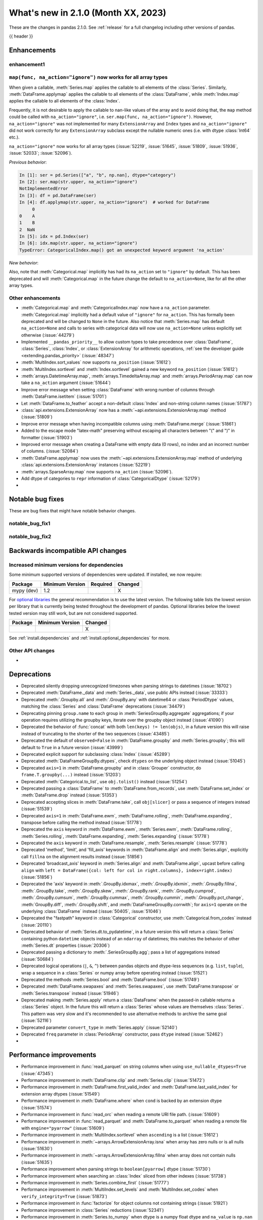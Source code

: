 .. _whatsnew_210:

What's new in 2.1.0 (Month XX, 2023)
--------------------------------------

These are the changes in pandas 2.1.0. See :ref:`release` for a full changelog
including other versions of pandas.

{{ header }}

.. ---------------------------------------------------------------------------
.. _whatsnew_210.enhancements:

Enhancements
~~~~~~~~~~~~

.. _whatsnew_210.enhancements.enhancement1:

enhancement1
^^^^^^^^^^^^

.. _whatsnew_210.enhancements.enhancement2:

``map(func, na_action="ignore")`` now works for all array types
^^^^^^^^^^^^^^^^^^^^^^^^^^^^^^^^^^^^^^^^^^^^^^^^^^^^^^^^^^^^^^^

When given a callable, :meth:`Series.map` applies the callable to all elements of the :class:`Series`.
Similarly, :meth:`DataFrame.applymap` applies the callable to all elements of the :class:`DataFrame`,
while :meth:`Index.map` applies the callable to all elements of the :class:`Index`.

Frequently, it is not desirable to apply the callable to nan-like values of the array and to avoid doing
that, the ``map`` method could be called with ``na_action="ignore"``, i.e. ``ser.map(func, na_action="ignore")``.
However, ``na_action="ignore"`` was not implemented for many ``ExtensionArray`` and ``Index`` types
and ``na_action="ignore"`` did not work correctly for any ``ExtensionArray`` subclass except the nullable numeric ones (i.e. with dtype :class:`Int64` etc.).

``na_action="ignore"`` now works for all array types (:issue:`52219`, :issue:`51645`, :issue:`51809`, :issue:`51936`, :issue:`52033`; :issue:`52096`).

*Previous behavior*:

.. code-block:: ipython

    In [1]: ser = pd.Series(["a", "b", np.nan], dtype="category")
    In [2]: ser.map(str.upper, na_action="ignore")
    NotImplementedError
    In [3]: df = pd.DataFrame(ser)
    In [4]: df.applymap(str.upper, na_action="ignore")  # worked for DataFrame
         0
    0    A
    1    B
    2  NaN
    In [5]: idx = pd.Index(ser)
    In [6]: idx.map(str.upper, na_action="ignore")
    TypeError: CategoricalIndex.map() got an unexpected keyword argument 'na_action'

*New behavior*:

.. ipython:: python

    ser = pd.Series(["a", "b", np.nan], dtype="category")
    ser.map(str.upper, na_action="ignore")
    df = pd.DataFrame(ser)
    df.applymap(str.upper, na_action="ignore")
    idx = pd.Index(ser)
    idx.map(str.upper, na_action="ignore")

Also, note that :meth:`Categorical.map` implicitly has had its ``na_action`` set to ``"ignore"`` by default.
This has been deprecated and will :meth:`Categorical.map` in the future change the default
to ``na_action=None``, like for all the other array types.

.. _whatsnew_210.enhancements.other:

Other enhancements
^^^^^^^^^^^^^^^^^^
- :meth:`Categorical.map` and :meth:`CategoricalIndex.map` now have a ``na_action`` parameter.
  :meth:`Categorical.map` implicitly had a default value of ``"ignore"`` for ``na_action``. This has formally been deprecated and will be changed to ``None`` in the future.
  Also notice that :meth:`Series.map` has default ``na_action=None`` and calls to series with categorical data will now use ``na_action=None`` unless explicitly set otherwise (:issue:`44279`)
- Implemented ``__pandas_priority__`` to allow custom types to take precedence over :class:`DataFrame`, :class:`Series`, :class:`Index`, or :class:`ExtensionArray` for arithmetic operations, :ref:`see the developer guide <extending.pandas_priority>` (:issue:`48347`)
- :meth:`MultiIndex.sort_values` now supports ``na_position`` (:issue:`51612`)
- :meth:`MultiIndex.sortlevel` and :meth:`Index.sortlevel` gained a new keyword ``na_position`` (:issue:`51612`)
- :meth:`arrays.DatetimeArray.map`, :meth:`arrays.TimedeltaArray.map` and :meth:`arrays.PeriodArray.map` can now take a ``na_action`` argument (:issue:`51644`)
- Improve error message when setting :class:`DataFrame` with wrong number of columns through :meth:`DataFrame.isetitem` (:issue:`51701`)
- Let :meth:`DataFrame.to_feather` accept a non-default :class:`Index` and non-string column names (:issue:`51787`)
- :class:`api.extensions.ExtensionArray` now has a :meth:`~api.extensions.ExtensionArray.map` method (:issue:`51809`)
- Improve error message when having incompatible columns using :meth:`DataFrame.merge` (:issue:`51861`)
- Added to the escape mode "latex-math" preserving without escaping all characters between "\(" and "\)" in formatter (:issue:`51903`)
- Improved error message when creating a DataFrame with empty data (0 rows), no index and an incorrect number of columns. (:issue:`52084`)
- :meth:`DataFrame.applymap` now uses the :meth:`~api.extensions.ExtensionArray.map` method of underlying :class:`api.extensions.ExtensionArray` instances (:issue:`52219`)
- :meth:`arrays.SparseArray.map` now supports ``na_action`` (:issue:`52096`).
- Add dtype of categories to ``repr`` information of :class:`CategoricalDtype` (:issue:`52179`)
-

.. ---------------------------------------------------------------------------
.. _whatsnew_210.notable_bug_fixes:

Notable bug fixes
~~~~~~~~~~~~~~~~~

These are bug fixes that might have notable behavior changes.

.. _whatsnew_210.notable_bug_fixes.notable_bug_fix1:

notable_bug_fix1
^^^^^^^^^^^^^^^^

.. _whatsnew_210.notable_bug_fixes.notable_bug_fix2:

notable_bug_fix2
^^^^^^^^^^^^^^^^

.. ---------------------------------------------------------------------------
.. _whatsnew_210.api_breaking:

Backwards incompatible API changes
~~~~~~~~~~~~~~~~~~~~~~~~~~~~~~~~~~

.. _whatsnew_210.api_breaking.deps:

Increased minimum versions for dependencies
^^^^^^^^^^^^^^^^^^^^^^^^^^^^^^^^^^^^^^^^^^^
Some minimum supported versions of dependencies were updated.
If installed, we now require:

+-----------------+-----------------+----------+---------+
| Package         | Minimum Version | Required | Changed |
+=================+=================+==========+=========+
| mypy (dev)      | 1.2             |          |    X    |
+-----------------+-----------------+----------+---------+

For `optional libraries <https://pandas.pydata.org/docs/getting_started/install.html>`_ the general recommendation is to use the latest version.
The following table lists the lowest version per library that is currently being tested throughout the development of pandas.
Optional libraries below the lowest tested version may still work, but are not considered supported.

+-----------------+-----------------+---------+
| Package         | Minimum Version | Changed |
+=================+=================+=========+
|                 |                 |    X    |
+-----------------+-----------------+---------+

See :ref:`install.dependencies` and :ref:`install.optional_dependencies` for more.

.. _whatsnew_210.api_breaking.other:

Other API changes
^^^^^^^^^^^^^^^^^
-

.. ---------------------------------------------------------------------------
.. _whatsnew_210.deprecations:

Deprecations
~~~~~~~~~~~~
- Deprecated silently dropping unrecognized timezones when parsing strings to datetimes (:issue:`18702`)
- Deprecated :meth:`DataFrame._data` and :meth:`Series._data`, use public APIs instead (:issue:`33333`)
- Deprecated :meth:`.Groupby.all` and :meth:`.GroupBy.any` with datetime64 or :class:`PeriodDtype` values, matching the :class:`Series` and :class:`DataFrame` deprecations (:issue:`34479`)
- Deprecating pinning ``group.name`` to each group in :meth:`SeriesGroupBy.aggregate` aggregations; if your operation requires utilizing the groupby keys, iterate over the groupby object instead (:issue:`41090`)
- Deprecated the behavior of :func:`concat` with both ``len(keys) != len(objs)``, in a future version this will raise instead of truncating to the shorter of the two sequences (:issue:`43485`)
- Deprecated the default of ``observed=False`` in :meth:`DataFrame.groupby` and :meth:`Series.groupby`; this will default to ``True`` in a future version (:issue:`43999`)
- Deprecated explicit support for subclassing :class:`Index` (:issue:`45289`)
- Deprecated :meth:`DataFrameGroupBy.dtypes`, check ``dtypes`` on the underlying object instead (:issue:`51045`)
- Deprecated ``axis=1`` in :meth:`DataFrame.groupby` and in :class:`Grouper` constructor, do ``frame.T.groupby(...)`` instead (:issue:`51203`)
- Deprecated :meth:`Categorical.to_list`, use ``obj.tolist()`` instead (:issue:`51254`)
- Deprecated passing a :class:`DataFrame` to :meth:`DataFrame.from_records`, use :meth:`DataFrame.set_index` or :meth:`DataFrame.drop` instead (:issue:`51353`)
- Deprecated accepting slices in :meth:`DataFrame.take`, call ``obj[slicer]`` or pass a sequence of integers instead (:issue:`51539`)
- Deprecated ``axis=1`` in :meth:`DataFrame.ewm`, :meth:`DataFrame.rolling`, :meth:`DataFrame.expanding`, transpose before calling the method instead (:issue:`51778`)
- Deprecated the ``axis`` keyword in :meth:`DataFrame.ewm`, :meth:`Series.ewm`, :meth:`DataFrame.rolling`, :meth:`Series.rolling`, :meth:`DataFrame.expanding`, :meth:`Series.expanding` (:issue:`51778`)
- Deprecated the ``axis`` keyword in :meth:`DataFrame.resample`, :meth:`Series.resample` (:issue:`51778`)
- Deprecated 'method', 'limit', and 'fill_axis' keywords in :meth:`DataFrame.align` and :meth:`Series.align`, explicitly call ``fillna`` on the alignment results instead (:issue:`51856`)
- Deprecated 'broadcast_axis' keyword in :meth:`Series.align` and :meth:`DataFrame.align`, upcast before calling ``align`` with ``left = DataFrame({col: left for col in right.columns}, index=right.index)`` (:issue:`51856`)
- Deprecated the 'axis' keyword in :meth:`.GroupBy.idxmax`, :meth:`.GroupBy.idxmin`, :meth:`.GroupBy.fillna`, :meth:`.GroupBy.take`, :meth:`.GroupBy.skew`, :meth:`.GroupBy.rank`, :meth:`.GroupBy.cumprod`, :meth:`.GroupBy.cumsum`, :meth:`.GroupBy.cummax`, :meth:`.GroupBy.cummin`, :meth:`.GroupBy.pct_change`, :meth:`GroupBy.diff`, :meth:`.GroupBy.shift`, and :meth:`DataFrameGroupBy.corrwith`; for ``axis=1`` operate on the underlying :class:`DataFrame` instead (:issue:`50405`, :issue:`51046`)
- Deprecated the "fastpath" keyword in :class:`Categorical` constructor, use :meth:`Categorical.from_codes` instead (:issue:`20110`)
- Deprecated behavior of :meth:`Series.dt.to_pydatetime`, in a future version this will return a :class:`Series` containing python ``datetime`` objects instead of an ``ndarray`` of datetimes; this matches the behavior of other :meth:`Series.dt` properties (:issue:`20306`)
- Deprecated passing a dictionary to :meth:`.SeriesGroupBy.agg`; pass a list of aggregations instead (:issue:`50684`)
- Deprecated logical operations (``|``, ``&``, ``^``) between pandas objects and dtype-less sequences (e.g. ``list``, ``tuple``), wrap a sequence in a :class:`Series` or numpy array before operating instead (:issue:`51521`)
- Deprecated the methods :meth:`Series.bool` and :meth:`DataFrame.bool` (:issue:`51749`)
- Deprecated :meth:`DataFrame.swapaxes` and :meth:`Series.swapaxes`, use :meth:`DataFrame.transpose` or :meth:`Series.transpose` instead (:issue:`51946`)
- Deprecated making :meth:`Series.apply` return a :class:`DataFrame` when the passed-in callable returns a :class:`Series` object. In the future this will return a :class:`Series` whose values are themselves :class:`Series`. This pattern was very slow and it's recommended to use alternative methods to archive the same goal (:issue:`52116`)
- Deprecated parameter ``convert_type`` in :meth:`Series.apply` (:issue:`52140`)
- Deprecated ``freq`` parameter in :class:`PeriodArray` constructor, pass ``dtype`` instead (:issue:`52462`)
-

.. ---------------------------------------------------------------------------
.. _whatsnew_210.performance:

Performance improvements
~~~~~~~~~~~~~~~~~~~~~~~~
- Performance improvement in :func:`read_parquet` on string columns when using ``use_nullable_dtypes=True`` (:issue:`47345`)
- Performance improvement in :meth:`DataFrame.clip` and :meth:`Series.clip` (:issue:`51472`)
- Performance improvement in :meth:`DataFrame.first_valid_index` and :meth:`DataFrame.last_valid_index` for extension array dtypes (:issue:`51549`)
- Performance improvement in :meth:`DataFrame.where` when ``cond`` is backed by an extension dtype (:issue:`51574`)
- Performance improvement in :func:`read_orc` when reading a remote URI file path. (:issue:`51609`)
- Performance improvement in :func:`read_parquet` and :meth:`DataFrame.to_parquet` when reading a remote file with ``engine="pyarrow"`` (:issue:`51609`)
- Performance improvement in :meth:`MultiIndex.sortlevel` when ``ascending`` is a list (:issue:`51612`)
- Performance improvement in :meth:`~arrays.ArrowExtensionArray.isna` when array has zero nulls or is all nulls (:issue:`51630`)
- Performance improvement in :meth:`~arrays.ArrowExtensionArray.fillna` when array does not contain nulls (:issue:`51635`)
- Performance improvement when parsing strings to ``boolean[pyarrow]`` dtype (:issue:`51730`)
- Performance improvement when searching an :class:`Index` sliced from other indexes (:issue:`51738`)
- Performance improvement in :meth:`Series.combine_first` (:issue:`51777`)
- Performance improvement in :meth:`MultiIndex.set_levels` and :meth:`MultiIndex.set_codes` when ``verify_integrity=True`` (:issue:`51873`)
- Performance improvement in :func:`factorize` for object columns not containing strings (:issue:`51921`)
- Performance improvement in :class:`Series` reductions (:issue:`52341`)
- Performance improvement in :meth:`Series.to_numpy` when dtype is a numpy float dtype and ``na_value`` is ``np.nan`` (:issue:`52430`)
- Performance improvement in :meth:`Series.corr` and :meth:`Series.cov` for extension dtypes (:issue:`52502`)
- Performance improvement in :meth:`~arrays.ArrowExtensionArray.to_numpy` (:issue:`52525`)
-

.. ---------------------------------------------------------------------------
.. _whatsnew_210.bug_fixes:

Bug fixes
~~~~~~~~~

Categorical
^^^^^^^^^^^
- Bug in :meth:`Series.map` , where the value of the ``na_action`` parameter was not used if the series held a :class:`Categorical` (:issue:`22527`).
-

Datetimelike
^^^^^^^^^^^^
- Bug in :meth:`Timestamp.round` with values close to the implementation bounds returning incorrect results instead of raising ``OutOfBoundsDatetime`` (:issue:`51494`)
- :meth:`DatetimeIndex.map` with ``na_action="ignore"`` now works as expected. (:issue:`51644`)
- Bug in :meth:`arrays.DatetimeArray.map` and :meth:`DatetimeIndex.map`, where the supplied callable operated array-wise instead of element-wise (:issue:`51977`)
-

Timedelta
^^^^^^^^^
- Bug in :meth:`Timedelta.round` with values close to the implementation bounds returning incorrect results instead of raising ``OutOfBoundsTimedelta`` (:issue:`51494`)
- Bug in :class:`TimedeltaIndex` division or multiplication leading to ``.freq`` of "0 Days" instead of ``None`` (:issue:`51575`)
- :meth:`TimedeltaIndex.map` with ``na_action="ignore"`` now works as expected (:issue:`51644`)
- Bug in :meth:`arrays.TimedeltaArray.map` and :meth:`TimedeltaIndex.map`, where the supplied callable operated array-wise instead of element-wise (:issue:`51977`)
-

Timezones
^^^^^^^^^
-
-

Numeric
^^^^^^^
- Bug in :meth:`Series.corr` and :meth:`Series.cov` raising ``AttributeError`` for masked dtypes (:issue:`51422`)
- Bug in :meth:`DataFrame.corrwith` raising ``NotImplementedError`` for pyarrow-backed dtypes (:issue:`52314`)
-

Conversion
^^^^^^^^^^
- Bug in :meth:`ArrowDtype.numpy_dtype` returning nanosecond units for non-nanosecond ``pyarrow.timestamp`` and ``pyarrow.duration`` types (:issue:`51800`)
- Bug in :meth:`DataFrame.info` raising  ``ValueError`` when ``use_numba`` is set (:issue:`51922`)
-

Strings
^^^^^^^
-
-

Interval
^^^^^^^^
-
-

Indexing
^^^^^^^^
-
-

Missing
^^^^^^^
-
-

MultiIndex
^^^^^^^^^^
- Bug in :meth:`MultiIndex.set_levels` not preserving dtypes for :class:`Categorical` (:issue:`52125`)
-

I/O
^^^
- Bug in :func:`read_html`, tail texts were removed together with elements containing ``display:none`` style (:issue:`51629`)
- :meth:`DataFrame.to_orc` now raising ``ValueError`` when non-default :class:`Index` is given (:issue:`51828`)
- Bug in :func:`read_html`, style elements were read into DataFrames (:issue:`52197`)
-

Period
^^^^^^
- Bug in :class:`PeriodDtype` constructor failing to raise ``TypeError`` when no argument is passed or when ``None`` is passed (:issue:`27388`)
- :meth:`PeriodIndex.map` with ``na_action="ignore"`` now works as expected (:issue:`51644`)
- Bug in :class:`PeriodDtype` constructor raising ``ValueError`` instead of ``TypeError`` when an invalid type is passed (:issue:`51790`)
- Bug in :meth:`arrays.PeriodArray.map` and :meth:`PeriodIndex.map`, where the supplied callable operated array-wise instead of element-wise (:issue:`51977`)
- Bug in incorrectly allowing construction of :class:`Period` or :class:`PeriodDtype` with :class:`CustomBusinessDay` freq; use :class:`BusinessDay` instead (:issue:`52534`)
-

Plotting
^^^^^^^^
- Bug in :meth:`Series.plot` when invoked with ``color=None`` (:issue:`51953`)
-

Groupby/resample/rolling
^^^^^^^^^^^^^^^^^^^^^^^^
- Bug in :meth:`DataFrameGroupBy.idxmin`, :meth:`SeriesGroupBy.idxmin`, :meth:`DataFrameGroupBy.idxmax`, :meth:`SeriesGroupBy.idxmax` return wrong dtype when used on empty DataFrameGroupBy or SeriesGroupBy (:issue:`51423`)
- Bug in weighted rolling aggregations when specifying ``min_periods=0`` (:issue:`51449`)
- Bug in :meth:`DataFrame.resample` and :meth:`Series.resample` in incorrectly allowing non-fixed ``freq`` when resampling on a :class:`TimedeltaIndex` (:issue:`51896`)
- Bug in :meth:`DataFrame.groupby` and :meth:`Series.groupby`, where, when the index of the
  grouped :class:`Series` or :class:`DataFrame` was a :class:`DatetimeIndex`, :class:`TimedeltaIndex`
  or :class:`PeriodIndex`, and the ``groupby`` method was given a function as its first argument,
  the function operated on the whole index rather than each element of the index. (:issue:`51979`)
- Bug in :meth:`GroupBy.groups` with a datetime key in conjunction with another key produced incorrect number of group keys (:issue:`51158`)
- Bug in :meth:`GroupBy.var` failing to raise ``TypeError`` when called with datetime64 or :class:`PeriodDtype` values (:issue:`52128`)
- Bug in :meth:`DataFrameGroupBy.apply` causing an error to be raised when the input :class:`DataFrame` was subset as a :class:`DataFrame` after groupby (``[['a']]`` and not ``['a']``) and the given callable returned :class:`Series` that were not all indexed the same. (:issue:`52444`)
-

Reshaping
^^^^^^^^^
- Bug in :meth:`DataFrame.stack` losing extension dtypes when columns is a :class:`MultiIndex` and frame contains mixed dtypes (:issue:`45740`)
- Bug in :meth:`DataFrame.transpose` inferring dtype for object column (:issue:`51546`)
- Bug in :meth:`Series.combine_first` converting ``int64`` dtype to ``float64`` and losing precision on very large integers (:issue:`51764`)
-

Sparse
^^^^^^
- Bug in :meth:`arrays.SparseArray.map` allowed the fill value to be included in the sparse values (:issue:`52095`)
-

ExtensionArray
^^^^^^^^^^^^^^
- Bug where the ``__from_arrow__`` method of masked ExtensionDtypes(e.g. :class:`Float64Dtype`, :class:`BooleanDtype`) would not accept pyarrow arrays of type ``pyarrow.null()`` (:issue:`52223`)
- Bug in :meth:`Series.rank` returning wrong order for small values with ``Float64`` dtype (:issue:`52471`)
-

Styler
^^^^^^
-
-

Other
^^^^^
- Bug in :func:`assert_almost_equal` now throwing assertion error for two unequal sets (:issue:`51727`)
- Bug in :meth:`Series.memory_usage` when ``deep=True`` throw an error with Series of objects and the returned value is incorrect, as it does not take into account GC corrections (:issue:`51858`)
- Bug in :func:`assert_frame_equal` checks category dtypes even when asked not to check index type (:issue:`52126`)
- Bug in :meth:`Series.map` when giving a callable to an empty series, the returned series had ``object`` dtype. It now keeps the original dtype (:issue:`52384`)

.. ***DO NOT USE THIS SECTION***

-

.. ---------------------------------------------------------------------------
.. _whatsnew_210.contributors:

Contributors
~~~~~~~~~~~~
